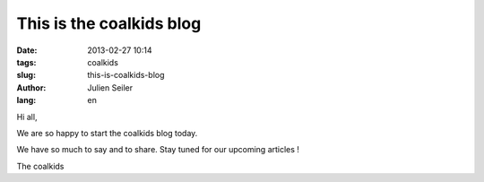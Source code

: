 This is the coalkids blog
#########################

:date: 2013-02-27 10:14
:tags: coalkids
:slug: this-is-coalkids-blog
:author: Julien Seiler
:lang: en

Hi all,

We are so happy to start the coalkids blog today.

We have so much to say and to share. Stay tuned for our upcoming articles !

The coalkids